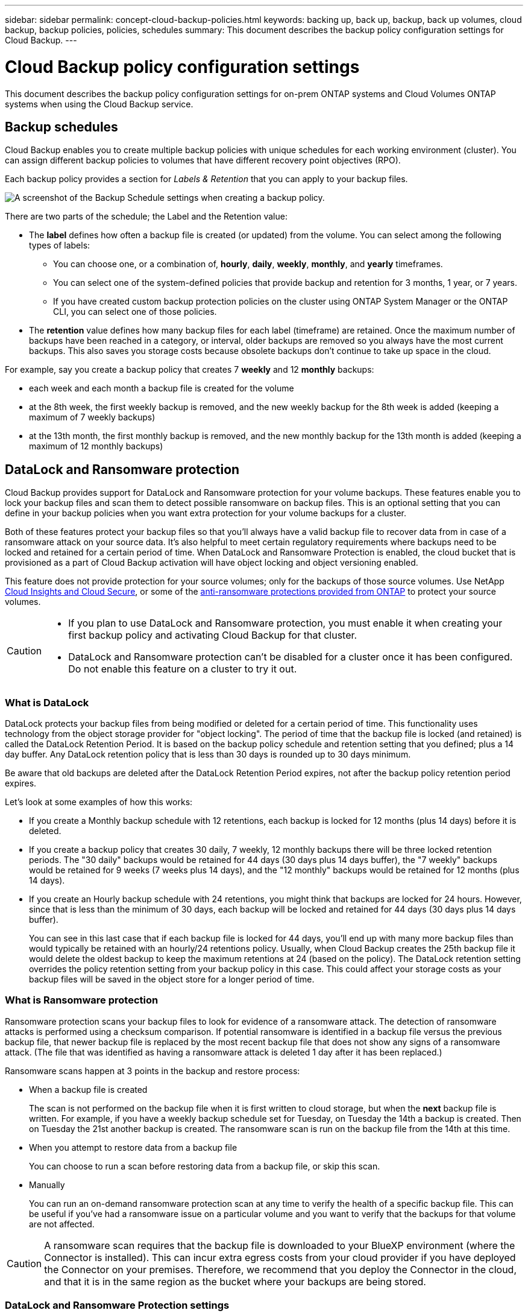 ---
sidebar: sidebar
permalink: concept-cloud-backup-policies.html
keywords: backing up, back up, backup, back up volumes, cloud backup, backup policies, policies, schedules
summary: This document describes the backup policy configuration settings for Cloud Backup.
---

= Cloud Backup policy configuration settings
:hardbreaks:
:nofooter:
:icons: font
:linkattrs:
:imagesdir: ./media/

[.lead]
This document describes the backup policy configuration settings for on-prem ONTAP systems and Cloud Volumes ONTAP systems when using the Cloud Backup service.

== Backup schedules

Cloud Backup enables you to create multiple backup policies with unique schedules for each working environment (cluster). You can assign different backup policies to volumes that have different recovery point objectives (RPO).

Each backup policy provides a section for _Labels & Retention_ that you can apply to your backup files.

image:screenshot_backup_schedule_settings.png[A screenshot of the Backup Schedule settings when creating a backup policy.]

There are two parts of the schedule; the Label and the Retention value:

* The *label* defines how often a backup file is created (or updated) from the volume. You can select among the following types of labels:

** You can choose one, or a combination of, *hourly*, *daily*, *weekly*, *monthly*, and *yearly* timeframes.
** You can select one of the system-defined policies that provide backup and retention for 3 months, 1 year, or 7 years.
** If you have created custom backup protection policies on the cluster using ONTAP System Manager or the ONTAP CLI, you can select one of those policies.

* The *retention* value defines how many backup files for each label (timeframe) are retained. Once the maximum number of backups have been reached in a category, or interval, older backups are removed so you always have the most current backups. This also saves you storage costs because obsolete backups don't continue to take up space in the cloud.

For example, say you create a backup policy that creates 7 *weekly* and 12 *monthly* backups:

* each week and each month a backup file is created for the volume
* at the 8th week, the first weekly backup is removed, and the new weekly backup for the 8th week is added (keeping a maximum of 7 weekly backups)
* at the 13th month, the first monthly backup is removed, and the new monthly backup for the 13th month is added (keeping a maximum of 12 monthly backups)

== DataLock and Ransomware protection

Cloud Backup provides support for DataLock and Ransomware protection for your volume backups. These features enable you to lock your backup files and scan them to detect possible ransomware on backup files. This is an optional setting that you can define in your backup policies when you want extra protection for your volume backups for a cluster.

Both of these features protect your backup files so that you'll always have a valid backup file to recover data from in case of a ransomware attack on your source data. It's also helpful to meet certain regulatory requirements where backups need to be locked and retained for a certain period of time. When DataLock and Ransomware Protection is enabled, the cloud bucket that is provisioned as a part of Cloud Backup activation will have object locking and object versioning enabled.

This feature does not provide protection for your source volumes; only for the backups of those source volumes. Use NetApp https://cloud.netapp.com/ci-sde-plp-cloud-secure-info-trial?hsCtaTracking=fefadff4-c195-4b6a-95e3-265d8ce7c0cd%7Cb696fdde-c026-4007-a39e-5e986c4d27c6[Cloud Insights and Cloud Secure^], or some of the https://docs.netapp.com/us-en/ontap/anti-ransomware/index.html[anti-ransomware protections provided from ONTAP^] to protect your source volumes.

[CAUTION]
====
* If you plan to use DataLock and Ransomware protection, you must enable it when creating your first backup policy and activating Cloud Backup for that cluster.
* DataLock and Ransomware protection can't be disabled for a cluster once it has been configured. Do not enable this feature on a cluster to try it out.
====

=== What is DataLock

DataLock protects your backup files from being modified or deleted for a certain period of time. This functionality uses technology from the object storage provider for "object locking". The period of time that the backup file is locked (and retained) is called the DataLock Retention Period. It is based on the backup policy schedule and retention setting that you defined; plus a 14 day buffer. Any DataLock retention policy that is less than 30 days is rounded up to 30 days minimum.

Be aware that old backups are deleted after the DataLock Retention Period expires, not after the backup policy retention period expires.

Let's look at some examples of how this works:

* If you create a Monthly backup schedule with 12 retentions, each backup is locked for 12 months (plus 14 days) before it is deleted.
* If you create a backup policy that creates 30 daily, 7 weekly, 12 monthly backups there will be three locked retention periods. The "30 daily" backups would be retained for 44 days (30 days plus 14 days buffer), the "7 weekly" backups would be retained for 9 weeks (7 weeks plus 14 days), and the "12 monthly" backups would be retained for 12 months (plus 14 days).
* If you create an Hourly backup schedule with 24 retentions, you might think that backups are locked for 24 hours. However, since that is less than the minimum of 30 days, each backup will be locked and retained for 44 days (30 days plus 14 days buffer).
+
You can see in this last case that if each backup file is locked for 44 days, you'll end up with many more backup files than would typically be retained with an hourly/24 retentions policy. Usually, when Cloud Backup creates the 25th backup file it would delete the oldest backup to keep the maximum retentions at 24 (based on the policy). The DataLock retention setting overrides the policy retention setting from your backup policy in this case. This could affect your storage costs as your backup files will be saved in the object store for a longer period of time.

//CAUTION: Typical backup files are created using a "diff" method so that backup files remain very small as each new backup file is written per interval (weekly, monthly, etc.). When using DataLock, a complete backup file is created at each internal. This means that you'll be using much more storage space when you enable DataLock.

=== What is Ransomware protection

Ransomware protection scans your backup files to look for evidence of a ransomware attack. The detection of ransomware attacks is performed using a checksum comparison. If potential ransomware is identified in a backup file versus the previous backup file, that newer backup file is replaced by the most recent backup file that does not show any signs of a ransomware attack. (The file that was identified as having a ransomware attack is deleted 1 day after it has been replaced.)

Ransomware scans happen at 3 points in the backup and restore process:

* When a backup file is created
+
The scan is not performed on the backup file when it is first written to cloud storage, but when the *next* backup file is written. For example, if you have a weekly backup schedule set for Tuesday, on Tuesday the 14th a backup is created. Then on Tuesday the 21st another backup is created. The ransomware scan is run on the backup file from the 14th at this time.
* When you attempt to restore data from a backup file
+
You can choose to run a scan before restoring data from a backup file, or skip this scan.
* Manually
+
You can run an on-demand ransomware protection scan at any time to verify the health of a specific backup file. This can be useful if you've had a ransomware issue on a particular volume and you want to verify that the backups for that volume are not affected.

CAUTION: A ransomware scan requires that the backup file is downloaded to your BlueXP environment (where the Connector is installed). This can incur extra egress costs from your cloud provider if you have deployed the Connector on your premises. Therefore, we recommend that you deploy the Connector in the cloud, and that it is in the same region as the bucket where your backups are being stored.

=== DataLock and Ransomware Protection settings

Each backup policy provides a section for _DataLock and Ransomware Protection_ that you can apply to your backup files.

image:screenshot_datalock_ransomware_settings.png[A screenshot of the DataLock and Ransomware Protection settings when creating a backup policy.]

You can choose from the following settings for each backup policy:

* None (Default)
+
DataLock protection and ransomware protection are disabled.

* Governance (Not available with StorageGRID)
+
DataLock is set to _Governance_ mode where users with specific permissions (link:concept-cloud-backup-policies.html#requirements[see below]) can overwrite or delete backup files during the retention period. Ransomware protection is enabled.

* Compliance
+
DataLock is set to _Compliance_ mode where no users can overwrite or delete backup files during the retention period. Ransomware protection is enabled.

NOTE: The StorageGRID S3 Object Lock feature provides a single DataLock mode that is equivalent to Compliance mode. An equivalent Governance mode is not supported, so no users have the capability to bypass retention settings, overwrite protected backups, or delete locked backups.

=== Supported working environments and object storage providers

You can enable DataLock and Ransomware protection on ONTAP volumes from the following working environments when using object storage in the following public and private cloud providers. Additional cloud providers will be added in future releases.

[cols=2*,options="header",cols="50,50",width="80%"]
|===

| Source Working Environment
| Backup File Destination

ifdef::aws[]
| Cloud Volumes ONTAP in AWS
| Amazon S3
endif::aws[]
//ifdef::azure[]
// | Cloud Volumes ONTAP in Azure
// | Azure Blob
//endif::azure[]
//ifdef::gcp[]
// | Cloud Volumes ONTAP in Google
// | Google Cloud Storage
//endif::gcp[]
| On-premises ONTAP system
| 
ifdef::aws[]
Amazon S3
endif::aws[]
//ifdef::azure[]
//Azure Blob
//endif::azure[]
//ifdef::gcp[]
//Google Cloud Storage
//endif::gcp[]
NetApp StorageGRID

|===

=== Requirements

* Your clusters must running ONTAP 9.11.1 or greater
* You must be using BlueXP 3.9.21 or greater
ifdef::aws[]
* For AWS:
** The Connector must deployed in the cloud
** The following S3 permissions must be part of the IAM role that provides the Connector with permissions. They reside in the "backupS3Policy" section for the resource "arn:aws:s3:::netapp-backup-*":
*** s3:GetObjectVersionTagging
*** s3:GetBucketObjectLockConfiguration
*** s3:GetObjectVersionAcl
*** s3:PutObjectTagging
*** s3:DeleteObject
*** s3:DeleteObjectTagging
*** s3:GetObjectRetention
*** s3:DeleteObjectVersionTagging
*** s3:PutObject
*** s3:GetObject
*** s3:PutBucketObjectLockConfiguration
*** s3:GetLifecycleConfiguration
*** s3:ListBucketByTags
*** s3:GetBucketTagging
*** s3:DeleteObjectVersion
*** s3:ListBucketVersions
*** s3:ListBucket
*** s3:PutBucketTagging
*** s3:GetObjectTagging
*** s3:PutBucketVersioning
*** s3:PutObjectVersionTagging
*** s3:GetBucketVersioning
*** s3:GetBucketAcl
*** s3:BypassGovernanceRetention
*** s3:PutObjectRetention
*** s3:GetBucketLocation
*** s3:GetObjectVersion
+
"s3:BypassGovernanceRetention" must be added only if you want your Admin users to be able to overwrite/delete backup files locked using Governance mode.
+
https://docs.netapp.com/us-en/cloud-manager-setup-admin/reference-permissions-aws.html[View the full JSON format for the policy where you can copy and paste required permissions^].
endif::aws[]
* For StorageGRID:
** The Connector must be deployed on your premises (it can be installed in a site with or without internet access)
** StorageGRID 11.6.0.3 and greater is required for full support of DataLock capabilities

=== Restrictions

* DataLock and Ransomware protection is not available if you have configured archival storage in the backup policy.
* The DataLock option you select when activating Cloud Backup (either Governance or Compliance) must be used for all backup policies for that cluster. You cannot use both Governance and Compliance mode locking on a single cluster.
* If you enable DataLock, all volume backups will be locked. You can't mix locked and non-locked volume backups for a single cluster.
* DataLock and Ransomware protection is applicable for new volume backups using a backup policy with DataLock and Ransomware protection enabled. You can't enable this feature after Cloud Backup has been activated.

== Archival storage settings

When using certain cloud storage you can move older backup files to a less expensive storage class/access tier after a certain number of days. Note that archival storage can't be used if you have enabled DataLock.

Data in archival tiers can’t be accessed immediately when needed, and will require a higher retrieval cost, so you need to consider how often you may need to restore data from archived backup files. 

When creating backup files in AWS or Azure, each backup policy provides a section for _Archival Policy_ that you can apply to your backup files.

image:screenshot_archive_tier_settings.png[A screenshot of the Archival Policy settings when creating a backup policy.]

ifdef::aws[]
* In AWS, backups start in the _Standard_ storage class and transition to the _Standard-Infrequent Access_ storage class after 30 days.
+
If your cluster is using ONTAP 9.10.1 or greater, you can choose to tier older backups to either _S3 Glacier_ or _S3 Glacier Deep Archive_ storage after a certain number of days for further cost optimization. link:reference-aws-backup-tiers.html[Learn more about AWS archival storage^].
+
Note that if you choose _S3 Glacier_ or _S3 Glacier Deep Archive_ in your first backup policy when activating Cloud Backup, then that tier will be the only archive tier available for future backup policies for that cluster. And if you select no archive tier in your first backup policy, then _S3 Glacier_ will be your only archive option for future policies.
endif::aws[]

ifdef::azure[]
* In Azure, backups are associated with the _Cool_ access tier.
+
If your cluster is using ONTAP 9.10.1 or greater, you can choose to tier older backups to _Azure Archive_ storage after a certain number of days for further cost optimization. link:reference-azure-backup-tiers.html[Learn more about Azure archival storage^].
endif::azure[]

ifdef::gcp[]
* In GCP, backups are associated with the _Standard_ storage class by default.
+
You can use the lower cost _Nearline_ storage class, or the _Coldline_ or _Archive_ storage classes. However, you configure these other storage classes through Google, not through the Cloud Backup UI. See the Google topic link:https://cloud.google.com/storage/docs/storage-classes[Storage classes^] for information about changing the default storage class for a Google Cloud Storage bucket.
endif::gcp[]

* In StorageGRID, backups are associated with the _Standard_ storage class.
+
There is no archival tier available at this time.